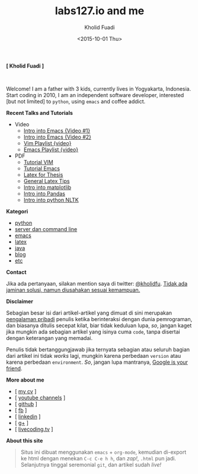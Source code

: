 #+TITLE: labs127.io and me
#+AUTHOR: Kholid Fuadi
#+DATE: <2015-10-01 Thu>
#+HTML_HEAD: <link rel="stylesheet" type="text/css" href="./stylesheet.css" />
#+HTML_HEAD: <style type="text/css">
#+HTML_HEAD:<!--/*--><![CDATA[/*><!--*/
#+HTML_HEAD: div.figure { float:none; padding: 0px; }
#+HTML_HEAD: /*]]>*/-->
#+HTML_HEAD: </style>
#+STARTUP: indent


#+BEGIN_CENTER
*[ Kholid Fuadi ]*
#+END_CENTER

#+ATTR_HTML: :alt me, coffee and smoke :title me, coffee, and smoke :style width:150px; height: 150px; border-radius: 150px; -webkit-border-radius: 150px; -moz-border-radius: 150px;
[[./img/klobot.jpg]]
#+begin_html
 <br style="clear:both;" />
#+end_html

Welcome! I am a father with 3 kids, currently lives in Yogyakarta,
Indonesia. Start coding in 2010, I am an independent software
developer, interested [but not limited] to ~python~, using ~emacs~ and
coffee addict.


*Recent Talks and Tutorials*
- Video
  - [[https://www.youtube.com/watch?v%3DjtsOPVcFETM][Intro into Emacs {Video #1}]]
  - [[https://www.youtube.com/watch?v%3DKOZRyp8kuJg][Intro into Emacs {Video #2}]]
  - [[https://www.youtube.com/playlist?list%3DPL4feh7bQU2gY-6pmpSXzAelZgFjqZ7vAh][Vim Playlist {video}]]
  - [[https://www.youtube.com/playlist?list%3DPL4feh7bQU2gaFa9Vh0SHJqUQAq1d2dJ__][Emacs Playlist {video}]]
- PDF
  - [[file:./assets/vim_docs.pdf][Tutorial VIM]]
  - [[file:./assets/emacs_docs.pdf][Tutorial Emacs]]
  - [[file:assets/tesis_latex.pdf][Latex for Thesis]]
  - [[file:./assets/cmdlist.pdf][General Latex Tips]]
  - [[file:./assets/matplotlib_docs.pdf][Intro into matplotlib]]
  - [[file:assets/pandas_intro.pdf][Intro into Pandas]]
  - [[file:./assets/python_nltk_docs.pdf][Intro into python NLTK]]

*Kategori*
- [[./programming/python/index.html][python]]
- [[./programming/server/index.html][server dan command line]]
- [[./programming/emacs/index.html][emacs]]
- [[file:programming/latex/index.html][latex]]
- [[file:programming/java/index.html][java]]
- [[file:blog/index.html][blog]]
- [[file:programming/etc/index.html][etc]]

*Contact*

Jika ada pertanyaan, silakan mention saya di twitter:
[[https://twitter.com/kholidfu][@kholidfu]]. _Tidak ada jaminan solusi, namun diusahakan sesuai
kemampuan._

*Disclaimer*

Sebagian besar isi dari artikel-artikel yang dimuat di sini merupakan
_pengalaman pribadi_ penulis ketika berinteraksi dengan dunia
pemrograman, dan biasanya ditulis secepat kilat, biar tidak keduluan
lupa, /so/, jangan kaget jika mungkin ada sebagian artikel yang isinya
cuma =code=, tanpa disertai dengan keterangan yang memadai.

Penulis tidak bertanggungjawab jika ternyata sebagian atau
seluruh bagian dari artikel ini tidak /works/ lagi, mungkin karena
perbedaan =version= atau karena perbedaan =environment=. /So/, jangan
lupa mantranya, _Google is your friend_.

*More about me*
- [ [[file:./assets/cv_7.pdf][my cv]] ]
- [ [[https://www.youtube.com/c/kholidfu][youtube channels]] ]
- [ [[https://github.com/kholidfu][github]] ]
- [ [[https://www.facebook.com/kholid.fuadi][fb]] ]
- [ [[https://id.linkedin.com/in/kholidfuadi][linkedin]] ]
- [ [[https://plus.google.com/+kholidfu][g+]] ]
- [ [[https://www.livecoding.tv/kholidfu/][livecoding.tv]] ]

*About this site*
#+BEGIN_QUOTE
Situs ini dibuat menggunakan =emacs= + =org-mode=, kemudian di-export
ke html dengan menekan ~C-c C-e h h~, dan /zap!/, =.html= pun
jadi. Selanjutnya tinggal seremonial =git=, dan artikel sudah /live!/
#+END_QUOTE
